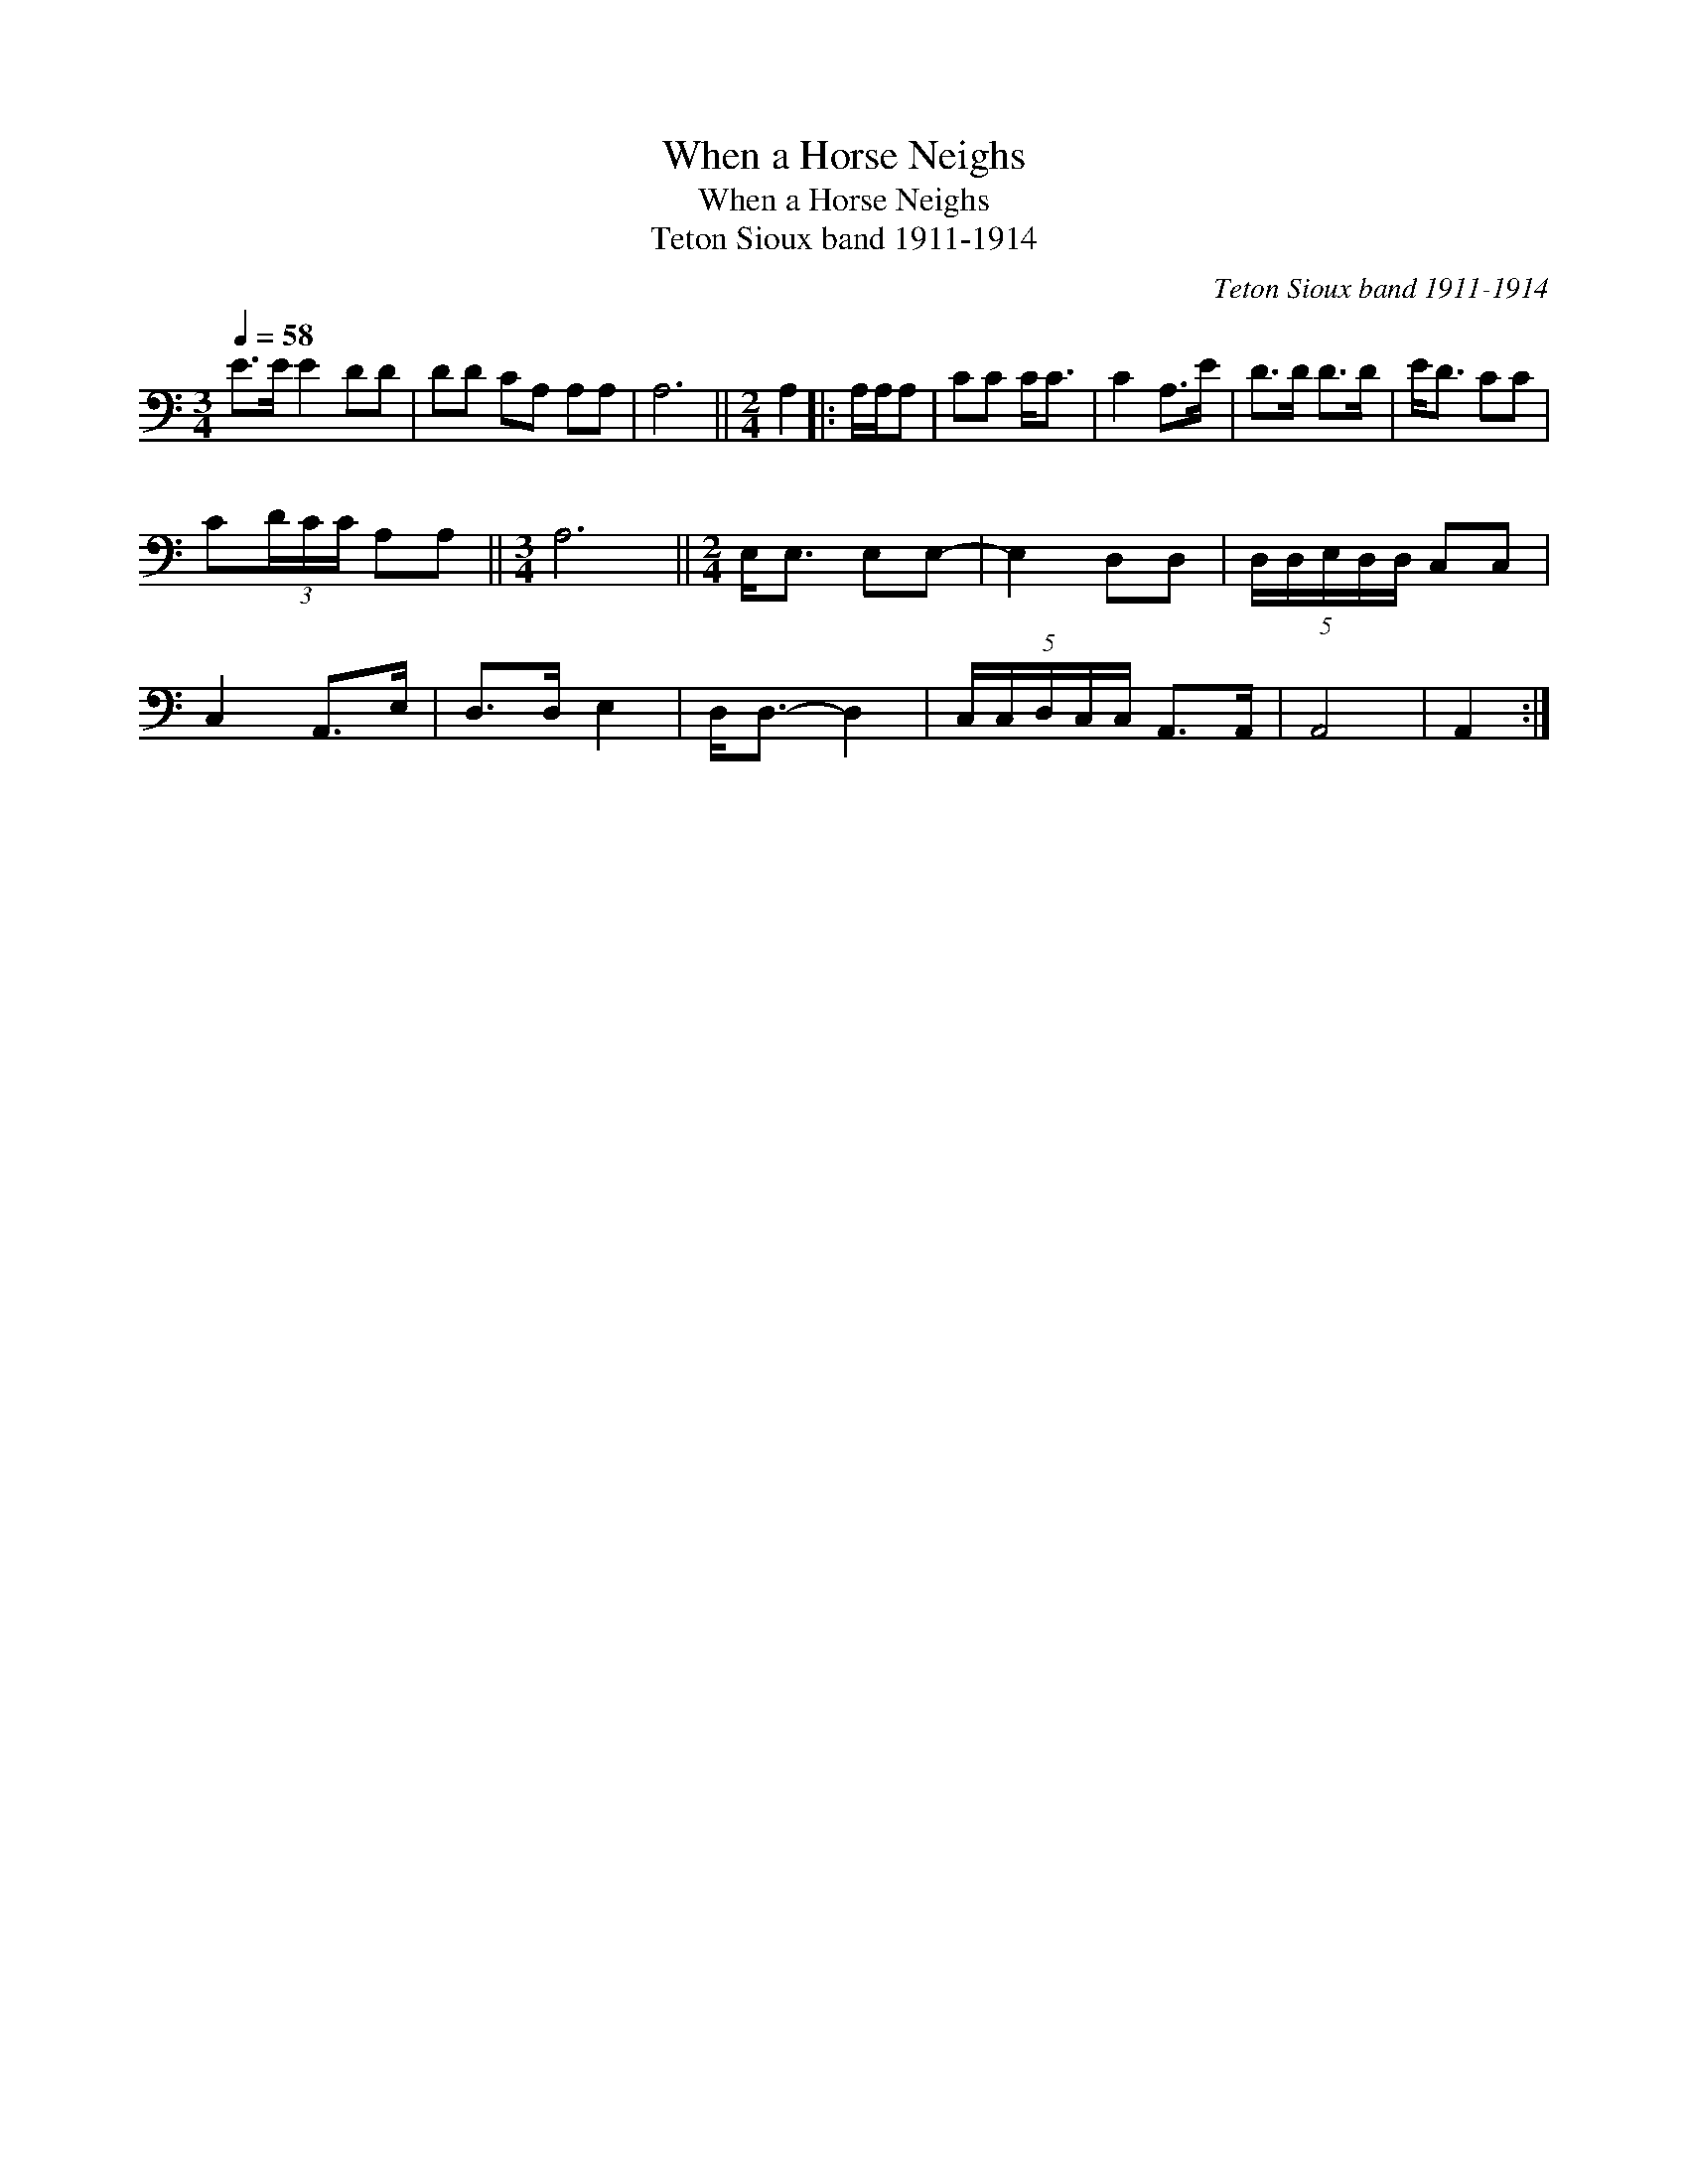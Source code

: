 X:1
T:When a Horse Neighs
T:When a Horse Neighs
T:Teton Sioux band 1911-1914
C:Teton Sioux band 1911-1914
L:1/8
Q:1/4=58
M:3/4
K:C
V:1 bass 
V:1
 E>E E2 DD | DD CA, A,A, | A,6 ||[M:2/4] A,2 |: A,/A,/A, | CC C<C | C2 A,>E | D>D D>D | E<D CC | %9
 C(3D/C/C/ A,A, ||[M:3/4] A,6 ||[M:2/4] E,<E, E,E,- | E,2 D,D, | (5:4:5D,/D,/E,/D,/D,/ C,C, | %14
 C,2 A,,>E, | D,>D, E,2 | D,<D,- D,2 | (5:4:5C,/C,/D,/C,/C,/ A,,>A,, | A,,4 | A,,2 :| %20

